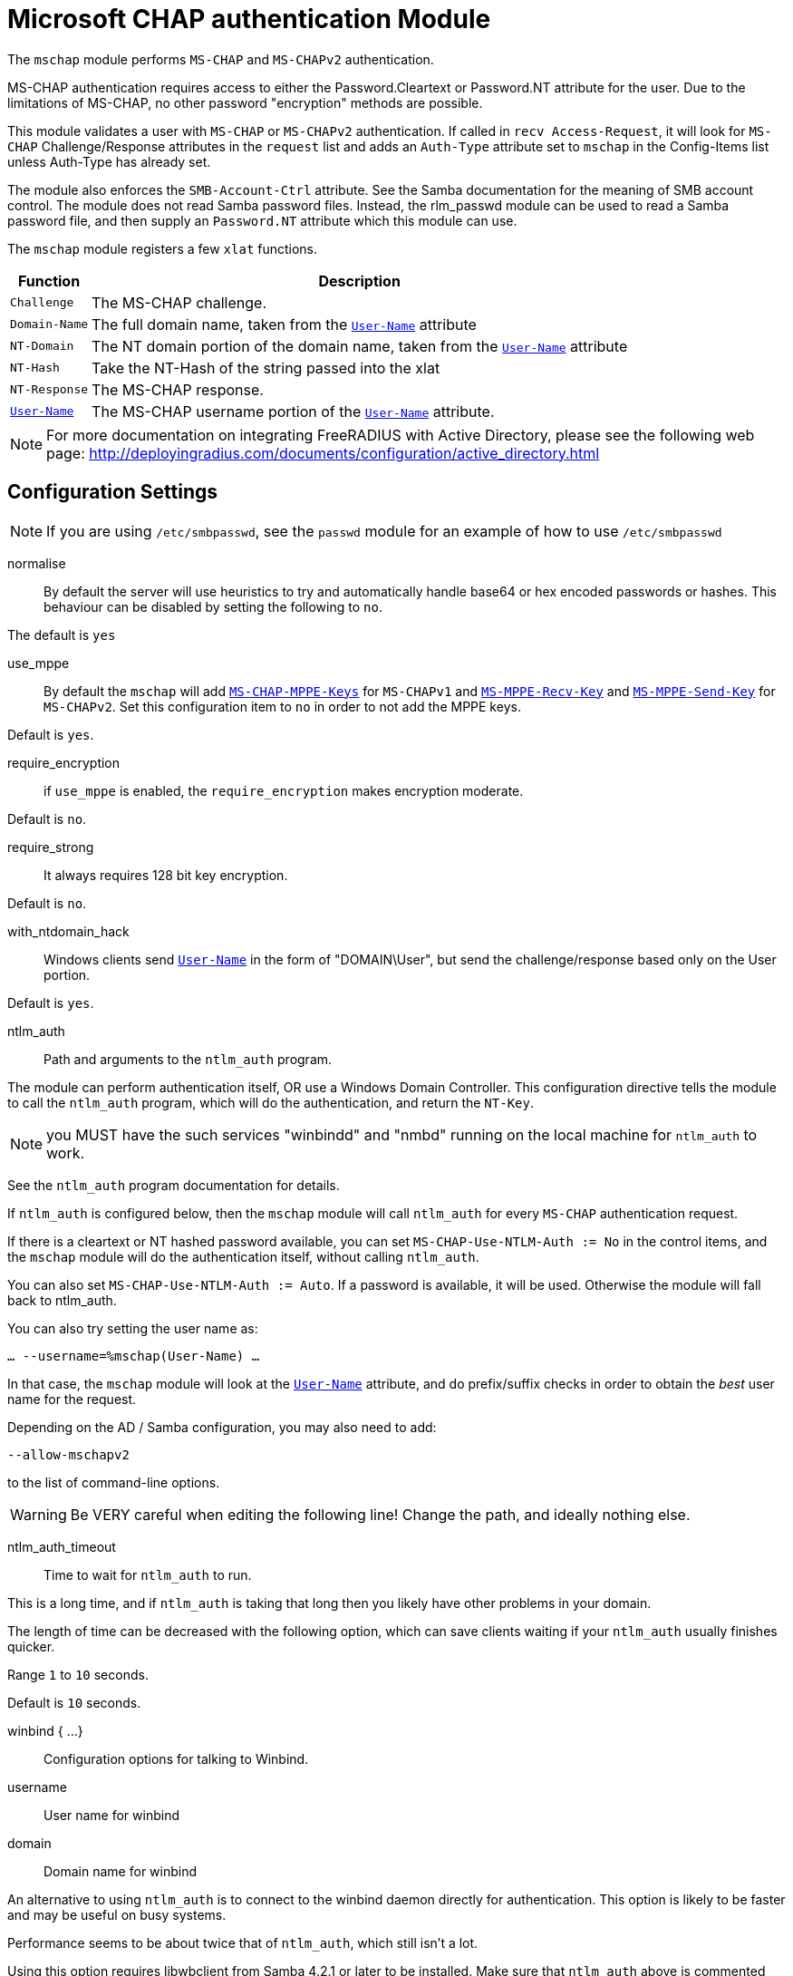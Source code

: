 



= Microsoft CHAP authentication Module

The `mschap` module performs `MS-CHAP` and `MS-CHAPv2` authentication.

MS-CHAP authentication requires access to either the
Password.Cleartext or Password.NT attribute for the user.  Due to
the limitations of MS-CHAP, no other password "encryption" methods
are possible.

This module validates a user with `MS-CHAP` or `MS-CHAPv2` authentication.
If called in `recv Access-Request`, it will look for `MS-CHAP` Challenge/Response
attributes in the `request` list and adds an `Auth-Type` attribute set to
`mschap` in the Config-Items list unless Auth-Type has already set.

The module also enforces the `SMB-Account-Ctrl` attribute. See the
Samba documentation for the meaning of SMB account control. The
module does not read Samba password files. Instead, the rlm_passwd
module can be used to read a Samba password file, and then supply
an `Password.NT` attribute which this module can use.

The `mschap` module registers a few `xlat` functions.

[options="header,autowidth"]
|===
| Function          | Description
| `Challenge`       | The MS-CHAP challenge.
| `Domain-Name`     | The full domain name, taken from the `link:https://freeradius.org/rfc/rfc2865.html#User-Name[User-Name]` attribute
| `NT-Domain`       | The NT domain portion of the domain name, taken from the `link:https://freeradius.org/rfc/rfc2865.html#User-Name[User-Name]` attribute
| `NT-Hash`         | Take the NT-Hash of the string passed into the xlat
| `NT-Response`     | The MS-CHAP response.
| `link:https://freeradius.org/rfc/rfc2865.html#User-Name[User-Name]`       | The MS-CHAP username portion of the `link:https://freeradius.org/rfc/rfc2865.html#User-Name[User-Name]` attribute.
|===

[NOTE]
====
For more documentation on integrating FreeRADIUS with Active Directory, please
see the following web page:
http://deployingradius.com/documents/configuration/active_directory.html
====



## Configuration Settings

NOTE: If you are using `/etc/smbpasswd`, see the `passwd` module
for an example of how to use `/etc/smbpasswd`


normalise::

By default the server will use heuristics to try and automatically
handle base64 or hex encoded passwords or hashes.
This behaviour can be disabled by setting the following to `no`.

The default is `yes`



use_mppe::

By default the `mschap` will add `link:https://freeradius.org/rfc/rfc2548.html#MS-CHAP-MPPE-Keys[MS-CHAP-MPPE-Keys]` for `MS-CHAPv1` and
`link:https://freeradius.org/rfc/rfc2548.html#MS-MPPE-Recv-Key[MS-MPPE-Recv-Key]` and `link:https://freeradius.org/rfc/rfc2548.html#MS-MPPE-Send-Key[MS-MPPE-Send-Key]` for `MS-CHAPv2`.  Set this
configuration item to `no` in order to not add the MPPE keys.

Default is `yes`.



require_encryption::

if `use_mppe` is enabled, the `require_encryption` makes encryption moderate.

Default is `no`.



require_strong::

It always requires 128 bit key encryption.

Default is `no`.



with_ntdomain_hack:: Windows clients send `link:https://freeradius.org/rfc/rfc2865.html#User-Name[User-Name]` in the form of "DOMAIN\User",
but send the challenge/response based only on the User portion.

Default is `yes`.



ntlm_auth:: Path and arguments to the `ntlm_auth` program.

The module can perform authentication itself, OR
use a Windows Domain Controller.  This configuration
directive tells the module to call the `ntlm_auth`
program, which will do the authentication, and return
the `NT-Key`.

NOTE: you MUST have the such services "winbindd" and "nmbd"
running on the local machine for `ntlm_auth` to work.

See the `ntlm_auth` program documentation for details.

If `ntlm_auth` is configured below, then the `mschap` module
will call `ntlm_auth` for every `MS-CHAP` authentication request.

If there is a cleartext or NT hashed password available, you can set
`MS-CHAP-Use-NTLM-Auth := No` in the control items, and the `mschap`
module will do the authentication itself, without calling `ntlm_auth`.

You can also set `MS-CHAP-Use-NTLM-Auth := Auto`.  If a password is available,
it will be used.  Otherwise the module will fall back to ntlm_auth.

You can also try setting the user name as:

`... --username=%mschap(User-Name) ...`

In that case, the `mschap` module will look at the `link:https://freeradius.org/rfc/rfc2865.html#User-Name[User-Name]`
attribute, and do prefix/suffix checks in order to obtain the _best_
user name for the request.

Depending on the AD / Samba configuration, you may also need to add:

`--allow-mschapv2`

to the list of command-line options.

WARNING: Be VERY careful when editing the following line!
Change the path, and ideally nothing else.



ntlm_auth_timeout:: Time to wait for `ntlm_auth` to run.

This is a long time, and if `ntlm_auth` is taking that long
then you likely have other problems in your domain.

The length of time can be decreased with the following
option, which can save clients waiting if your `ntlm_auth`
usually finishes quicker.

Range `1` to `10` seconds.

Default is `10` seconds.



winbind { ...}:: Configuration options for talking to Winbind.


username:: User name for winbind
domain:: Domain name for winbind

An alternative to using `ntlm_auth` is to connect to the
winbind daemon directly for authentication. This option
is likely to be faster and may be useful on busy systems.

Performance seems to be about twice that of `ntlm_auth`,
which still isn't a lot.

Using this option requires libwbclient from Samba 4.2.1 or
later to be installed. Make sure that `ntlm_auth` above is
commented out.



retry_with_normalised_username::

When using single sign-on with a winbind connection and the
client uses a different casing for the username than the
casing is according to the backend, reauth may fail because
of some Windows internals.
This switch tries to find the user in the correct casing in
the backend, and retry authentication with that username.



.Reusable Handles

Reusable connection handles are allocated in blocks.  These
parameters allow for tuning how that is done.


min:: The minimum number of connection handles to
keep allocated



max:: The maximum number of reusable connection
handles to allocate.



cleanup_interval:: How often to free un-used
connection handles.



.Pass Change


ntlm_auth:: Path and arguments to ntlm_auth for password change.

ntlm_auth_username:: The user name for ntlm_auth password change.

ntlm_auth_domain:: The domain name for ntlm_auth password change.

This module support `MS-CHAPv2` (not v1) password
change requests.  See `doc/howto/modules/mschap.adoc` for
some IMPORTANT information.

Samba/ntlm_auth - if you are using `ntlm_auth` to validate
passwords, you will need to use `ntlm_auth` to change passwords.

Uncomment the three lines below, and change the path to `ntlm_auth.



local_cpw::

To implement a local password change, you need to supply a string
which is then expanded, so that the password can be placed somewhere.

e.g. passed to a script (`exec`), or written to SQL (UPDATE/INSERT).

TIP: We give both examples here, but *only one should be used*.




use_open_directory::

For Apple Server, when running on the same machine as Open Directory.
It has no effect on other systems.



allow_retry::

On failure, set (or not) the `MS-CHAP` error code saying _retries allowed_.



retry_msg::

An optional retry message.



.Attributes

The `mschap` module needs to be configured with which attributes contain
MS-CHAP data in the request and which should be used for MS-CHAP data
in the reply.

This varies for different protocols.  The defaults show below are for
RADIUS.


username:: The attribute containing the user name.



chap_challenge::  The attribute containing the CHAP Challenge.



chap_response::  The attribute containing the CHAP Response for MS-CHAPv1.



chap2_response::  The attribute containing the CHAP Response for MS-CHAPv2.



chap2_success::  The attribute MS-CHAPv2 success messages are returned in.



chap_error::  The attribute CHAP error messages are returned in.



chap_mppe_keys::  The attribute MPPE keys are returned in for MS-CHAPv1



mppe_recv_key::  The attribute MPPE recv key is returned in for MS-CHAPv2



mppe_send_key::  The attribute MPPE send key is returned in for MS-CHAPv2



mppe_encryption_policy::  The attribute that MPPE encryption policy is returned in.



mppe_encryption_types::  The attribute that MPPE encryption type is returned in.



chap2_cpw::  The attribute used to change a users' password



chap_nt_enc_pw:: The attribute containing the encrypted new NT password



To use this instance of the mschap module to handle TACACS+ the attribute
section should be replaced with the following.

TACACS+ does not have any inherent support for MPPE keys or password
changing using MSCHAP.



TACACS+ puts the MS-CHAP2-Success information in the Data field,
but we call it MS-CHAP2-Success for simplicity.
See the ALIAS definition in dictionary/tacacs/dictionary.freeradius.internal



Similarly, TACACS+ puts the MS-CHAP-Error into the Server-Message
field.


== Default Configuration

```
mschap {
#	normalise = no
#	use_mppe = no
#	require_encryption = yes
#	require_strong = yes
#	with_ntdomain_hack = no
#	ntlm_auth = "/path/to/ntlm_auth --request-nt-key  --allow-mschapv2 --username=%{&Stripped-User-Name || &User-Name || 'None'} --challenge=%{%mschap(Challenge) || 00} --nt-response=%{%mschap(NT-Response) || 00}"
#	ntlm_auth_timeout = 10
	winbind {
#		username = "%mschap(User-Name)"
#		domain = "%mschap(NT-Domain)"
#		retry_with_normalised_username = no
		reuse {
#			min = 10
#			max = 100
#			cleanup_interval = 30s
		}
	}
	passchange {
#		ntlm_auth = "/usr/bin/ntlm_auth --helper-protocol=ntlm-change-password-1"
#		ntlm_auth_username = "username: %mschap(User-Name)"
#		ntlm_auth_domain = "nt-domain: %mschap(NT-Domain)"
#		local_cpw = %exec('/path/to/script', %mschap(User-Name), %{MS-CHAP-New-Cleartext-Password})
#		local_cpw = %sql("UPDATE radcheck set value='%{MS-CHAP-New-NT-Password}' where username='%{User-Name}' and attribute='Password.NT'")
	}
#	use_open_directory = yes
#	allow_retry = yes
#	retry_msg = "Re-enter (or reset) the password"
	attributes {
		username = &User-Name
		chap_challenge = &Vendor-Specific.Microsoft.CHAP-Challenge
		chap_response = &Vendor-Specific.Microsoft.CHAP-Response
		chap2_response = &Vendor-Specific.Microsoft.CHAP2-Response
		chap2_success = &Vendor-Specific.Microsoft.CHAP2-Success
		chap_error = &Vendor-Specific.Microsoft.CHAP-Error
		chap_mppe_keys = &Vendor-Specific.Microsoft.CHAP-MPPE-Keys
		mppe_recv_key = &Vendor-Specific.Microsoft.MPPE-Recv-Key
		mppe_send_key = &Vendor-Specific.Microsoft.MPPE-Send-Key
		mppe_encryption_policy = &Vendor-Specific.Microsoft.MPPE-Encryption-Policy
		mppe_encryption_types = &Vendor-Specific.Microsoft.MPPE-Encryption-Types
		chap2_cpw =  &Vendor-Specific.Microsoft.CHAP2-CPW
		chap_nt_enc_pw = &Vendor-Specific.Microsoft.CHAP-NT-Enc-PW
	}
#	attributes {
#		username = &User-Name
#		chap_challenge = &MS-CHAP-Challenge
#		chap_response = &MS-CHAP-Response
#		chap2_response = &MS-CHAP2-Response
#		chap2_success = &MS-CHAP2-Success
#		chap_error = &MS-CHAP-Error
#	}
}
```
